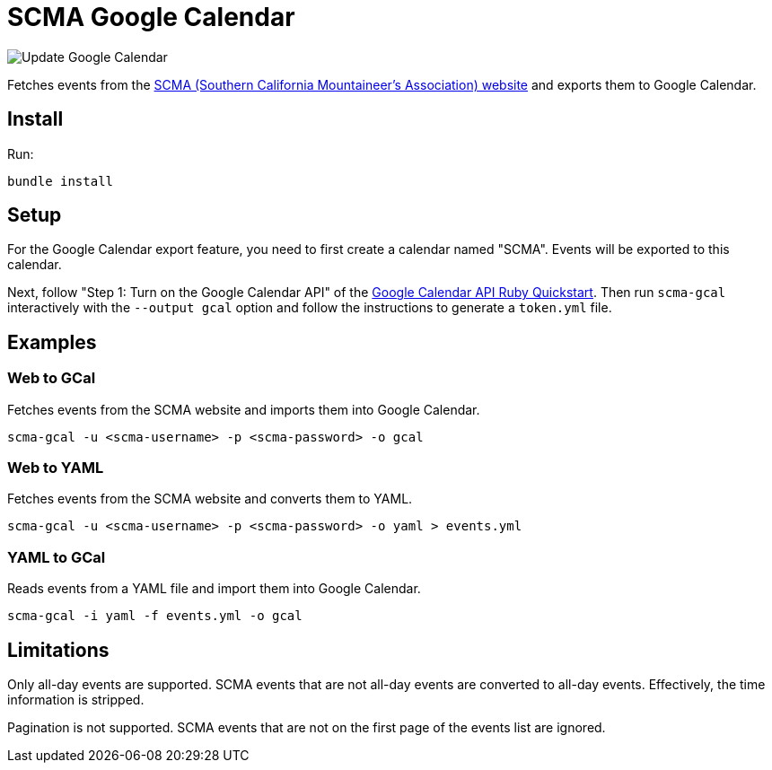 = SCMA Google Calendar

image::https://github.com/rfdonnelly/scma-gcal/workflows/Update%20Google%20Calendar/badge.svg[Update Google Calendar]

Fetches events from the link:https://rockclimbing.org[SCMA (Southern California Mountaineer's Association) website] and exports them to Google Calendar.

== Install

Run:

 bundle install

== Setup

For the Google Calendar export feature, you need to first create a calendar named "SCMA".
Events will be exported to this calendar.

Next, follow "Step 1: Turn on the Google Calendar API" of the link:https://developers.google.com/calendar/quickstart/ruby[Google Calendar API Ruby Quickstart].
Then run `scma-gcal` interactively with the `--output gcal` option and follow the instructions to generate a `token.yml` file. 

== Examples

=== Web to GCal

Fetches events from the SCMA website and imports them into Google Calendar.

 scma-gcal -u <scma-username> -p <scma-password> -o gcal

=== Web to YAML

Fetches events from the SCMA website and converts them to YAML.

 scma-gcal -u <scma-username> -p <scma-password> -o yaml > events.yml

=== YAML to GCal

Reads events from a YAML file and import them into Google Calendar.

 scma-gcal -i yaml -f events.yml -o gcal

== Limitations

Only all-day events are supported.
SCMA events that are not all-day events are converted to all-day events.
Effectively, the time information is stripped.

Pagination is not supported.
SCMA events that are not on the first page of the events list are ignored.
